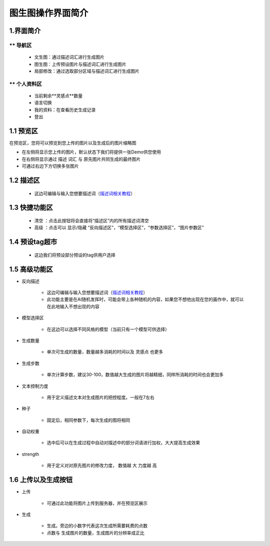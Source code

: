 图生图操作界面简介
########################################


1.界面简介
----------------------------------------
.. image:: img/i2i_1.png
   :align: center


** 导航区
=======================================

   - 文生图：通过描述词汇进行生成图片

   - 图生图：上传预设图片与描述词汇进行生成图片

   - 局部修改：通过选取部分区域与描述词汇进行生成图片


** 个人资料区
=======================================

   - 当前剩余**灵感点**数量

   - 语言切换

   - 我的资料：在查看历史生成记录

   - 登出

1.1 预览区
----------------------------------------

在预览区，您将可以预览到您上传的图片以及生成后的图片缩略图

- 在左侧将显示您上传的图片，默认状态下我们将提供一张Demo供您使用

- 在右侧将显示通过 ``描述`` 词汇 与 原先图片共同生成的最终图片

- 可通过右边下方切换多张图片

1.2 描述区
----------------------------------------

   - 这边可编辑与输入您想要描述词（`描述词相关教程 <Prompt_course.html>`_）


1.3 快捷功能区
----------------------------------------

   - 清空 ：点击此按钮将会直接将“描述区”内的所有描述词清空
   - 高级 ：点击可以 显示/隐藏 “反向描述区”，“模型选择区”，“参数选择区”，“图片参数区”


1.4 预设tag超市
----------------------------------------

 - 这边我们将预设部分预设的tag供用户选择

1.5 高级功能区
----------------------------------------

- 反向描述

   - 这边可编辑与输入您想要描述词（`描述词相关教程 <Prompt_course.html>`_）

   - 此功能主要是在AI随机发挥时，可能会带上各种随机的内容，如果您不想他出现在您的画作中，就可以在此地输入不想出现的内容

- 模型选择区

    - 在这边可以选择不同风格的模型（当前只有一个模型可供选择）

- 生成数量

    - 单次可生成的数量，数量越多消耗的时间以及 ``灵感点`` 也更多

- 生成步数

    - 单次计算步数，建议30-100，数值越大生成的图片将越精细，同样所消耗的时间也会更加多

- 文本控制力度

    - 用于定义描述文本对生成图片的把控程度。一般在7左右

- 种子

    - 固定后，相同参数下，每次生成的图将相同

- 自动权重

    - 选中后可以在生成过程中自动对描述中的部分词语进行加权，大大提高生成效果

- strength

    - 用于定义对对原先图片的修改力度， 数值越 ``大`` 力度越 ``高``

1.6 上传以及生成按钮
----------------------------------------

- 上传

    - 可通过此功能将图片上传到服务器，并在预览区展示

- 生成

    - 生成。旁边的小数字代表这次生成所需要耗费的点数

    - 点数与 生成图片的数量，生成图片的分辨率成正比